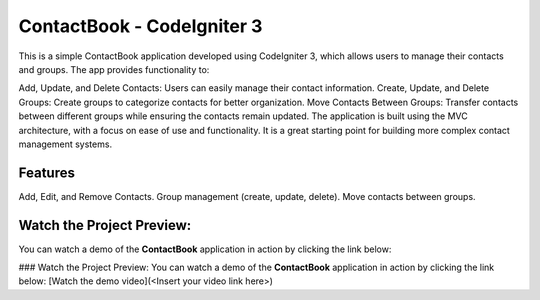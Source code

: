 ###################
ContactBook - CodeIgniter 3
###################
This is a simple ContactBook application developed using CodeIgniter 3, which allows users to manage their contacts and groups. The app provides functionality to:

Add, Update, and Delete Contacts: Users can easily manage their contact information.
Create, Update, and Delete Groups: Create groups to categorize contacts for better organization.
Move Contacts Between Groups: Transfer contacts between different groups while ensuring the contacts remain updated.
The application is built using the MVC architecture, with a focus on ease of use and functionality. It is a great starting point for building more complex contact management systems.

*******
Features
*******
Add, Edit, and Remove Contacts.
Group management (create, update, delete).
Move contacts between groups.

*******
Watch the Project Preview:
*******
You can watch a demo of the **ContactBook** application in action by clicking the link below:


### Watch the Project Preview:
You can watch a demo of the **ContactBook** application in action by clicking the link below:
[Watch the demo video](<Insert your video link here>)


